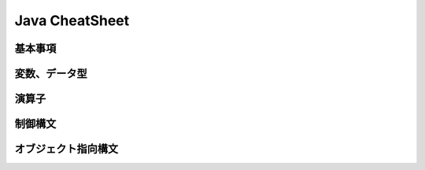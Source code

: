 ############################
Java CheatSheet
############################


====================
基本事項
====================


====================
変数、データ型
====================

====================
演算子
====================


====================
制御構文
====================


=================================
オブジェクト指向構文
=================================




